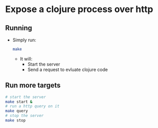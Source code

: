 * Expose a clojure process over http 
** Running
   - Simply run: 
     #+BEGIN_SRC sh
     make
     #+END_SRC
     - It will: 
       - Start the server
       - Send a request to evluate clojure code
** Run more targets

#+BEGIN_SRC sh
# start the server
make start & 
# run a http query on it
make query
# stop the server
make stop
#+END_SRC
